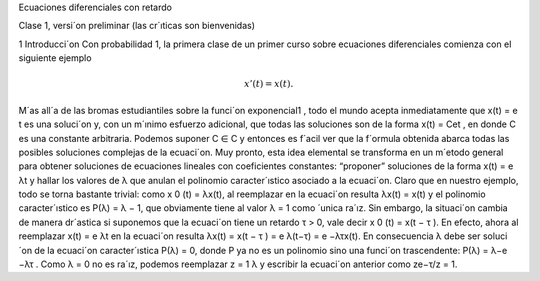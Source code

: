Ecuaciones diferenciales con retardo

Clase 1, versi´on preliminar (las cr´ıticas son bienvenidas)

1 Introducci´on
Con probabilidad 1, la primera clase de un primer curso sobre ecuaciones diferenciales comienza con el siguiente ejemplo

.. math::

   x'(t) = x(t).


M´as all´a de las bromas estudiantiles sobre la funci´on exponencial1
, todo el
mundo acepta inmediatamente que x(t) = e
t
es una soluci´on y, con un m´ınimo
esfuerzo adicional, que todas las soluciones son de la forma x(t) = Cet
, en donde
C es una constante arbitraria. Podemos suponer C ∈ C y entonces es f´acil ver
que la f´ormula obtenida abarca todas las posibles soluciones complejas de la
ecuaci´on. Muy pronto, esta idea elemental se transforma en un m´etodo general
para obtener soluciones de ecuaciones lineales con coeficientes constantes: “proponer” soluciones de la forma x(t) = e
λt y hallar los valores de λ que anulan el
polinomio caracter´ıstico asociado a la ecuaci´on. Claro que en nuestro ejemplo,
todo se torna bastante trivial: como x
0
(t) = λx(t), al reemplazar en la ecuaci´on
resulta
λx(t) = x(t)
y el polinomio caracter´ıstico es P(λ) = λ − 1, que obviamente tiene al valor
λ = 1 como ´unica ra´ız.
Sin embargo, la situaci´on cambia de manera dr´astica si suponemos que la
ecuaci´on tiene un retardo τ > 0, vale decir
x
0
(t) = x(t − τ ).
En efecto, ahora al reemplazar x(t) = e
λt en la ecuaci´on resulta
λx(t) = x(t − τ ) = e
λ(t−τ) = e
−λτx(t).
En consecuencia λ debe ser soluci´on de la ecuaci´on caracter´ıstica P(λ) = 0,
donde P ya no es un polinomio sino una funci´on trascendente: P(λ) = λ−e
−λτ
.
Como λ = 0 no es ra´ız, podemos reemplazar z =
1
λ
y escribir la ecuaci´on anterior
como
ze−τ/z = 1.


